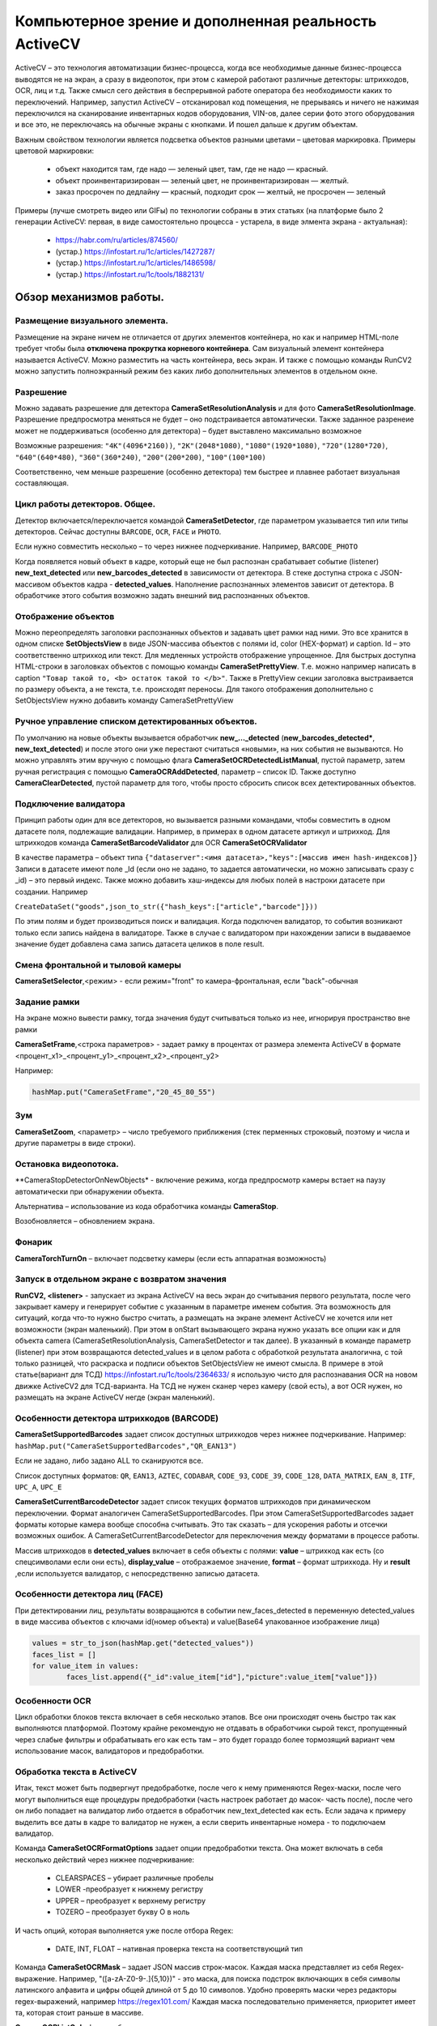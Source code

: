 .. SimpleUI documentation master file, created by
   sphinx-quickstart on Sat May 16 14:23:51 2020.
   You can adapt this file completely to your liking, but it should at least
   contain the root `toctree` directive.

Компьютерное зрение и дополненная реальность ActiveCV
========================================================

.. image:: _static/2025_cv_1.png
       :scale: 75%
       :align: center


ActiveCV – это технология автоматизации бизнес-процесса, когда все необходимые данные бизнес-процесса выводятся не на экран, а сразу в видеопоток, при этом с камерой работают различные детекторы: штрихкодов, OCR, лиц и т.д. Также смысл сего действия в беспрерывной работе оператора без необходимости каких то переключений. Например, запустил ActiveCV – отсканировал код помещения, не прерываясь и ничего не нажимая переключился на сканирование инвентарных кодов оборудования, VIN-ов, далее серии фото этого оборудования и все это, не переключаясь на обычные экраны с кнопками. И пошел дальше к другим объектам.  

Важным свойством технологии является подсветка объектов разными цветами – цветовая маркировка. Примеры цветовой маркировки:

 * объект находится там, где надо — зеленый цвет, там, где не надо — красный.
 * объект проинвентаризирован — зеленый цвет, не проинвентаризирован — желтый.
 * заказ просрочен по дедлайну — красный, подходит срок — желтый, не просрочен — зеленый


.. image:: _static/2025_cv_3.png
       :scale: 75%
       :align: center


Примеры (лучше смотреть видео или GIFы) по технологии собраны в этих статьях (на платформе было 2 генерации ActiveCV: первая, в виде самостоятельно процесса - устарела, в виде элмента экрана - актуальная):

 * https://habr.com/ru/articles/874560/
 * (устар.) https://infostart.ru/1c/articles/1427287/
 * (устар.) https://infostart.ru/1c/articles/1486598/
 * (устар.) https://infostart.ru/1c/tools/1882131/


Обзор механизмов работы.
-----------------------------

Размещение визуального элемента.
~~~~~~~~~~~~~~~~~~~~~~~~~~~~~~~~~

.. image:: _static/2025_cv_2.png
       :scale: 75%
       :align: center



Размещение на экране ничем не отличается от других элементов контейнера, но как и например HTML-поле требует чтобы была **отключена прокрутка корневого контейнера**. Сам визуальный элемент контейнера называется ActiveCV. Можно разместить на часть контейнера, весь экран. И также с помощью команды RunCV2 можно запустить полноэкранный режим без каких либо дополнительных элементов в отдельном окне.

Разрешение
~~~~~~~~~~~~

Можно задавать разрешение для детектора **CameraSetResolutionAnalysis** и для фото **CameraSetResolutionImage**. Разрешение предпросмотра меняться не будет – оно подстраивается автоматически. Также заданное разренеие может не поддерживаться (особенно для детектора) – будет выставлено максимально возможное

Возможные разрешения: ``"4K"(4096*2160))``, ``"2K"(2048*1080)``, ``"1080"(1920*1080)``, ``"720"(1280*720)``, ``"640"(640*480)``, ``"360"(360*240)``, ``"200"(200*200)``, ``"100"(100*100)``

Соответственно, чем меньше разрешение (особенно детектора) тем быстрее и плавнее работает визуальная составляющая. 

Цикл работы детекторов. Общее.
~~~~~~~~~~~~~~~~~~~~~~~~~~~~~~~~~

Детектор включается/переключается командой **CameraSetDetector**, где параметром указывается тип или типы детекторов. Сейчас доступны ``BARCODE``, ``OCR``,  ``FACE`` и ``PHOTO``. 

Если нужно совместить несколько – то через нижнее подчеркивание. Например, ``BARCODE_PHOTO``

Когда появляется новый объект в кадре, который еще не был распознан срабатывает событие (listener) **new_text_detected** или **new_barcodes_detected** в зависимости от детектора. В стеке доступна строка с JSON-массивом объектов кадра - **detected_values**. Наполнение распознанных элементов зависит от детектора. В обработчике этого события возможно задать внешний вид распознанных объектов.

Отображение объектов
~~~~~~~~~~~~~~~~~~~~~~~~

Можно переопределять заголовки распознанных объектов и задавать цвет рамки над ними. Это все хранится в одном списке **SetObjectsView** в виде JSON-массива объектов с полями id, color (HEX-формат) и caption. Id – это соответственно штрихкод или текст.
Для медленных устройств отображение упрощенное. Для быстрых доступна HTML-строки в заголовках объектов с помощью команды **CameraSetPrettyView**. Т.е. можно например написать в caption ``"Товар такой то, <b> остаток такой то </b>"``. Также в PrettyView секции заголовка выстраивается по размеру объекта, а не текста, т.е. происходят переносы. Для такого отображения дополнительно с SetObjectsView нужно добавить команду  CameraSetPrettyView

Ручное управление списком детектированных объектов.
~~~~~~~~~~~~~~~~~~~~~~~~~~~~~~~~~~~~~~~~~~~~~~~~~~~~~~

По умолчанию на новые объекты вызывается обработчик **new_..._detected** (**new_barcodes_detected***, **new_text_detected**) и после этого они уже перестают считаться «новыми», на них события не вызываются. Но можно управлять этим вручную с помощью флага **CameraSetOCRDetectedListManual**, пустой параметр, затем ручная регистрация с помощью **CameraOCRAddDetected**, параметр – список ID. Также доступно **CameraClearDetected**, пустой параметр для того, чтобы просто сбросить список всех детектированных объектов.

Подключение валидатора
~~~~~~~~~~~~~~~~~~~~~~~~~~

Принцип работы один для все детекторов, но вызывается разными командами, чтобы совместить в одном датасете поля, подлежащие валидации. Например, в примерах в одном датасете артикул и штрихкод. Для штрихкодов команда **CameraSetBarcodeValidator** для OCR **CameraSetOCRValidator**

В качестве параметра – объект типа ``{"dataserver":<имя датасета>,"keys":[массив имен hash-индексов]}`` Записи в датасете имеют поле _Id (если оно не задано, то задается автоматически, но можно записывать сразу с _id) – это первый индекс. Также можно добавить хаш-индексы для любых полей в настроки датасете при создании. Например 

``CreateDataSet("goods",json_to_str({"hash_keys":["article","barcode"]}))``

По этим полям и будет производиться поиск и валидация. Когда подключен валидатор, то события возникают только если запись найдена в валидаторе. Также в случае с валидатором при нахождении записи в выдаваемое значение будет добавлена сама запись датасета целиков в поле result.

Смена фронтальной и тыловой камеры
~~~~~~~~~~~~~~~~~~~~~~~~~~~~~~~~~~~~~~~~

**CameraSetSelector**,<режим> - если режим="front" то камера-фронтальная, если "back"-обычная

Задание рамки
~~~~~~~~~~~~~~~~~~~~~~

На экране можно вывести рамку, тогда значения будут считываться только из нее, игнорируя пространство вне рамки

**CameraSetFrame**,<строка параметров> - задает рамку в процентах от размера элемента ActiveCV в формате <процент_x1>_<процент_y1>_<процент_x2>_<процент_y2> 

Например:

.. code-block:: Python

 hashMap.put("CameraSetFrame","20_45_80_55")


Зум
~~~~~

**CameraSetZoom**, <параметр> – число требуемого приближения (стек перменных строковый, поэтому и числа и другие параметры в виде строки).

Остановка видеопотока.
~~~~~~~~~~~~~~~~~~~~~~~~

**CameraStopDetectorOnNewObjects* - включение режима, когда предпросмотр камеры встает на паузу автоматически при обнаружении объекта.

Альтернатива – использование из кода обработчика команды **CameraStop**.

Возобновляется – обновлением экрана.

Фонарик
~~~~~~~~~

**CameraTorchTurnOn** – включает подсветку камеры (если есть аппаратная возможность)


Запуск в отдельном экране с возвратом значения
~~~~~~~~~~~~~~~~~~~~~~~~~~~~~~~~~~~~~~~~~~~~~~~~~

**RunCV2, <listener>** - запускает из экрана ActiveCV на весь экран до считывания первого результата, после чего закрывает камеру и генерирует событие с указанным в параметре именем события. Эта возможность для ситуаций, когда что-то нужно быстро считать, а размещать на экране элемент ActiveCV не хочется или нет возможности (экран маленький).
При этом в onStart вызывающего экрана нужно указать все опции как и для объекта camera (CameraSetResolutionAnalysis, CameraSetDetector и так далее). В указанный в команде параметр (listener) при этом возвращаются detected_values и в целом работа с обработкой результата аналогична, с той только разницей, что раскраска и подписи объектов SetObjectsView не имеют смысла.
В примере в этой статье(вариант для ТСД) https://infostart.ru/1c/tools/2364633/ я использую чисто для распознавания OCR на новом движке ActiveCV2 для ТСД-варианта. На ТСД не нужен сканер через камеру (свой есть), а вот OCR нужен, но размещать на экране ActiveCV негде (экран маленький). 

Особенности детектора штрихкодов (BARCODE)
~~~~~~~~~~~~~~~~~~~~~~~~~~~~~~~~~~~~~~~~~~~~~~~~~~~~~~

**CameraSetSupportedBarcodes** задает список доступных штрихкодов через нижнее подчеркивание. Например: ``hashMap.put("CameraSetSupportedBarcodes","QR_EAN13")``

Если не задано, либо задано ALL то сканируются все.

Список доступных форматов: ``QR``, ``EAN13``, ``AZTEC``, ``CODABAR``, ``CODE_93``, ``CODE_39``, ``CODE_128``, ``DATA_MATRIX``, ``EAN_8``, ``ITF``, ``UPC_A``, ``UPC_E``

**CameraSetCurrentBarcodeDetector**  задает список текущих форматов штрихкодов при динамическом переключении. Формат аналогичен CameraSetSupportedBarcodes. При этом
CameraSetSupportedBarcodes задает форматы которые камера вообще способна считывать. Это так сказать – для ускорения работы и отсечки возможных ошибок. А CameraSetCurrentBarcodeDetector   для переключения между форматами в процессе работы.

Массив штрихкодов в **detected_values** включает в себя объекты с полями: **value** – штрихкод как есть (со спецсимволами если они есть), **display_value** – отображаемое значение, **format** – формат штрихкода. Ну и **result** ,если используется валидатор, с непосредственно записью датасета.

Особенности детектора лиц (FACE)
~~~~~~~~~~~~~~~~~~~~~~~~~~~~~~~~~~~~

При детектировании лиц, результаты возвращаются в событии new_faces_detected в переменную detected_values в виде массива объектов с ключами id(номер объекта) и value(Base64 упакованное изображение лица)

.. code-block:: Python

 values = str_to_json(hashMap.get("detected_values"))
 faces_list = []
 for value_item in values:
  	 faces_list.append({"_id":value_item["id"],"picture":value_item["value"]})


Особенности OCR
~~~~~~~~~~~~~~~~~

Цикл обработки блоков текста включает в себя несколько этапов. Все они происходят очень быстро так как выполняются платформой. Поэтому крайне рекомендую не отдавать в обработчики сырой текст, пропущенный через слабые фильтры и обрабатывать его как есть там – это будет гораздо более тормозящий вариант чем использование масок, валидаторов и предобработки.



Обработка текста в ActiveCV
~~~~~~~~~~~~~~~~~~~~~~~~~~~~~~~

Итак, текст может быть подвергнут предобработке, после чего к нему применяются Regex-маски, после чего могут выполниться еще процедуры предобработки (часть настроек работает до масок- часть после), после чего он либо попадает на валидатор либо отдается в обработчик new_text_detected как есть. Если задача к примеру выделить все даты в кадре то валидатор не нужен, а если сверить инвентарные номера - то подключаем валидатор.

Команда **CameraSetOCRFormatOptions** задает опции предобработки текста. Она может включать в себя несколько действий через нижнее подчеркивание:

 * CLEARSPACES – убирает различные пробелы
 * LOWER -преобразует к нижнему регистру
 * UPPER – преобразует к верхнему регистру
 * TOZERO – преобразует букву О в ноль

И часть опций, которая выполняется уже после отбора Regex:

 * DATE, INT, FLOAT – нативная проверка текста на соответствующий тип

Команда **CameraSetOCRMask** – задает JSON массив строк-масок. Каждая  маска представляет из себя Regex-выражение. Например, "([a-zA-Z0-9-.]{5,10})" - это маска, для поиска подстрок включающих в себя символы латинского алфавита и цифры общей длиной от 5 до 10 символов. Удобно проверять маски через редакторы regex-выражений, например https://regex101.com/ Каждая маска последовательно применяется, приоритет имеет та, которая стоит раньше в массиве.

**CameraOCRListOnly** флаг чтобы выводились не только текст после валидатора, если он есть.

**detected_values** в OCR содержат в себе поля:

 * value - текст после всех преобразований
 * confidence - точность определения
 * result - запись валидатора

Примеры обработчика new_<barcodes|text>_detected + SetObjectsView:

.. code-block:: Python

 jvalues = str_to_json(hashMap.get("detected_values")) #получим массив распознанных объектов

 #читаем ранее созданнуюю раскраску объектов или создаем новую
 if hashMap.containsKey("SetObjectsView"): 
     objects = json.loads(hashMap.get("SetObjectsView"))
 else:   
     objects = []
     
 for item in jvalues :
     res = item["result"]
     #Такой цвет(color) и заголовок(caption) будет у новых объектов 
     cv = {"id":item["value"],"color":"#82e0aa","caption":res.get("name")}
     id = item["value"]
     #Ищем в уже существующей раскраске такие объекты (у них может быть другой цвет)
     itemarr = next((itemo for itemo in objects if itemo["id"] == id), None)
     if itemarr == None:  
         objects.append(cv) #если нет, то добавляем
     else: #если есть, то перекрашиваем
         itemarr["color"] = cv["color"]
         itemarr["caption"] = cv["caption"]
 
 hashMap.put("SetObjectsView",json_to_str(objects)) #применяем раскраску
 hashMap.put("noRefresh","") #запрещаем перерисовку экрана

Особая версия с EasyOCR
~~~~~~~~~~~~~~~~~~~~~~~~~~~~~

В виде apk (не из Play Market) доступна отдельная версия с адаптированным EasyOCR и кастомной моделью распознавания. С ней распознавание не работает в стиле обычного OCR ввиду того, что такое распознавание гораздо менее производительное.
Работать с ней так:
 * в onStart включить флаг **CameraOCR2**
 * заранее инициализировать объект ридера: ``import easyocr reader = easyocr.Reader(['ru'],gpu=True)	``
 * включить рамку CameraSetFrame
 * детектор - "OCR" (прочие настройки детектора не важны)
 * в момент, когда нужно запустить сканирование (нужный текст попал в рамку) поместить команду **CameraScanOCR2**
 * возникнет событие **new_image_capture** и в переменную **image_file** будет помещен абсолютный путь к файлу изображения (обрезанного по рамке, в случае использования рамки)
 * распознать файл ``reader.readtext(filename, detail=0,batch_size=5)``

